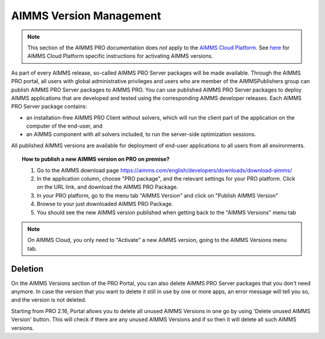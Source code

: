 AIMMS Version Management
========================

.. note::

    This section of the AIMMS PRO documentation does *not* apply to the `AIMMS Cloud Platform <../cloud/index.html>`_. See `here <../cloud/activation.html>`_ for AIMMS Cloud Platform specific instructions for activating AIMMS versions.

As part of every AIMMS release, so-called AIMMS PRO Server packages will be made available. Through the AIMMS PRO portal, all users with global administrative privileges and users who are member of the AIMMSPublishers group can publish AIMMS PRO Server packages to AIMMS PRO. You can use published AIMMS PRO Server packages to deploy AIMMS applications that are developed and tested using the corresponding AIMMS developer releases. Each AIMMS PRO Server package contains:

* an installation-free AIMMS PRO Client without solvers, which will run the client part of the application on the computer of the end-user, and
* an AIMMS component with all solvers included, to run the server-side optimization sessions.


All published AIMMS versions are available for deployment of end-user applications to all users from all environments.

.. topic:: How to publish a new AIMMS version on PRO on premise?

    #. Go to the AIMMS download page https://aimms.com/english/developers/downloads/download-aimms/
    #. In the application column, choose "PRO package", and the relevant settings for your PRO platform. Click on the URL link, and download the AIMMS PRO Package.
    #. In your PRO platform, go to the menu tab "AIMMS Version" and click on "Publish AIMMS Version"
    #. Browse to your just downloaded AIMMS PRO Package.
    #. You should see the new AIMMS version published when getting back to the "AIMMS Versions" menu tab
    
.. note::

    On AIMMS Cloud, you only need to "Activate" a new AIMMS version, going to the AIMMS Versions menu tab.

Deletion
--------

On the AIMMS Versions section of the PRO Portal, you can also delete AIMMS PRO Server packages that you don't need anymore. In case the version that you want to delete it still in use by one or more apps, an error message will tell you so, and the version is not deleted.

Starting from PRO 2.16, Portal allows you to delete all unused AIMMS Versions in one go by using 'Delete unused AIMMS Version' button. This will check if there are any unused AIMMS Versions and if so then it will delete all such AIMMS versions.
